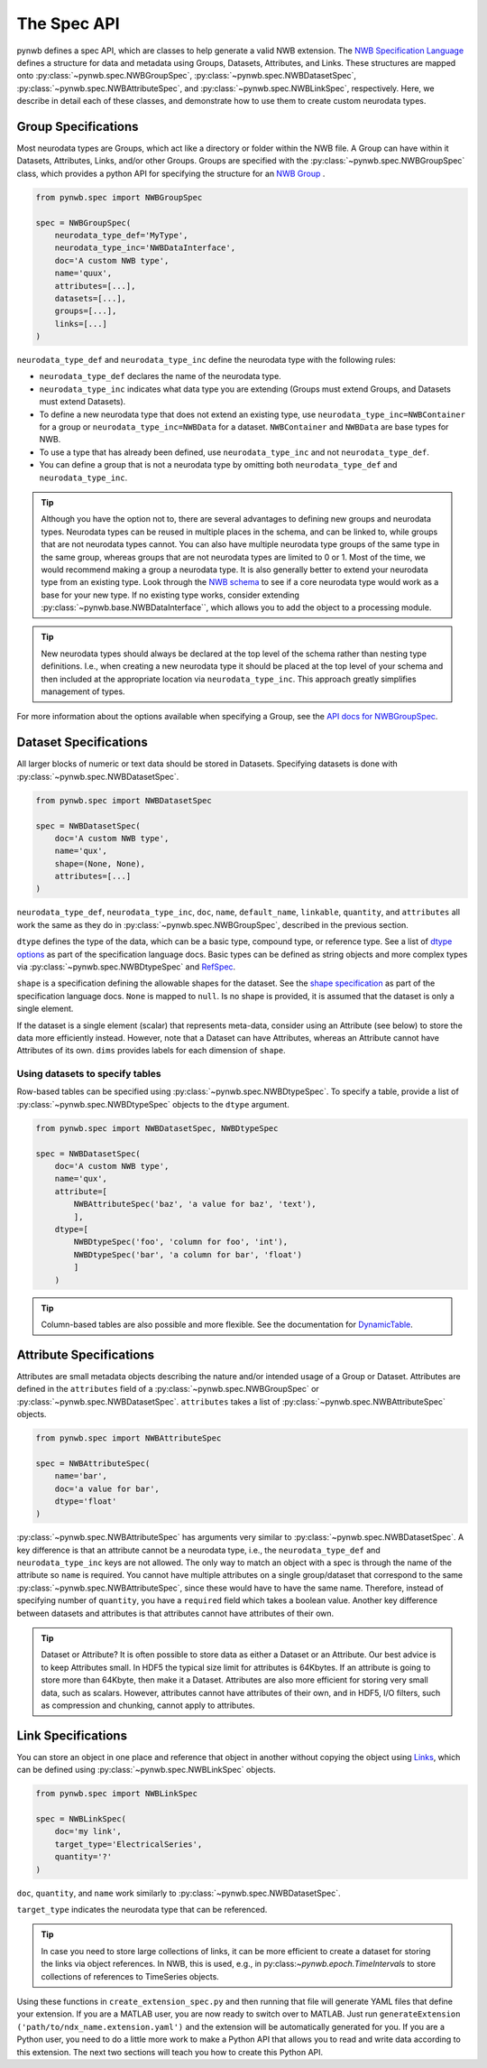 The Spec API
------------

pynwb defines a spec API, which are classes to help generate a valid NWB extension.
The `NWB Specification Language <https://schema-language.readthedocs.io/en/latest/index.html>`_ defines a structure for
data and metadata using Groups, Datasets, Attributes, and Links. These structures are mapped onto
:py:class:`~pynwb.spec.NWBGroupSpec`, :py:class:`~pynwb.spec.NWBDatasetSpec`,
:py:class:`~pynwb.spec.NWBAttributeSpec`, and :py:class:`~pynwb.spec.NWBLinkSpec`, respectively. Here, we describe in
detail each of these classes, and demonstrate how to use them to create custom neurodata types.

Group Specifications
^^^^^^^^^^^^^^^^^^^^

Most neurodata types are Groups, which act like a directory or folder within the NWB file. A Group can have
within it Datasets, Attributes, Links, and/or other Groups. Groups are specified with the
:py:class:`~pynwb.spec.NWBGroupSpec` class, which provides a python API for specifying the structure for an
`NWB Group <https://schema-language.readthedocs.io/en/latest/specification_language_description.html#groups>`_ .

.. code-block:: python

    from pynwb.spec import NWBGroupSpec

    spec = NWBGroupSpec(
        neurodata_type_def='MyType',
        neurodata_type_inc='NWBDataInterface',
        doc='A custom NWB type',
        name='quux',
        attributes=[...],
        datasets=[...],
        groups=[...],
        links=[...]
    )

``neurodata_type_def`` and ``neurodata_type_inc`` define the neurodata type with the following rules:

- ``neurodata_type_def`` declares the name of the neurodata type.
- ``neurodata_type_inc`` indicates what data type you are extending (Groups must extend Groups, and Datasets must extend Datasets).
- To define a new neurodata type that does not extend an existing type, use
  ``neurodata_type_inc=NWBContainer`` for a group or ``neurodata_type_inc=NWBData`` for a dataset.
  ``NWBContainer`` and ``NWBData`` are base types for NWB.
- To use a type that has already been defined, use ``neurodata_type_inc`` and not ``neurodata_type_def``.
- You can define a group that is not a neurodata type by omitting both ``neurodata_type_def`` and ``neurodata_type_inc``.

.. tip::
    Although you have the option not to, there are several advantages to defining new groups and neurodata types.
    Neurodata types can be reused in multiple places in the schema, and can be linked to, while groups that are not
    neurodata types cannot. You can also have multiple neurodata type groups of the same type in the same group,
    whereas groups that are not neurodata types are limited to 0 or 1. Most of the time, we would recommend making a
    group a neurodata type. It is also generally better to extend your neurodata type from an existing type. Look
    through the `NWB schema <https://nwb-schema.readthedocs.io/en/latest/>`_ to see if a core neurodata type would
    work as a base for your new type. If no existing type works, consider extending
    :py:class:`~pynwb.base.NWBDataInterface``, which allows you to add the object to a processing module.

.. tip::
     New neurodata types should always be declared at the top level of the schema rather than nesting type
     definitions. I.e., when creating a new neurodata type it should be placed at the top level of your schema
     and then included at the appropriate location via ``neurodata_type_inc``. This approach greatly simplifies
     management of types.

For more information about the options available when specifying a Group, see the
`API docs for NWBGroupSpec <https://pynwb.readthedocs.io/en/stable/pynwb.spec.html?highlight=NWBGroupSpec#pynwb.spec.NWBGroupSpec>`_.

Dataset Specifications
^^^^^^^^^^^^^^^^^^^^^^

All larger blocks of numeric or text data should be stored in Datasets. Specifying datasets is done with
:py:class:`~pynwb.spec.NWBDatasetSpec`.

.. code-block:: python

    from pynwb.spec import NWBDatasetSpec

    spec = NWBDatasetSpec(
        doc='A custom NWB type',
        name='qux',
        shape=(None, None),
        attributes=[...]
    )

``neurodata_type_def``, ``neurodata_type_inc``, ``doc``, ``name``, ``default_name``, ``linkable``, ``quantity``, and
``attributes`` all work the same as they do in :py:class:`~pynwb.spec.NWBGroupSpec`, described in the previous section.

``dtype`` defines the type of the data, which can be a basic type, compound type, or reference type.
See a list of `dtype options <https://schema-language.readthedocs.io/en/latest/description.html#dtype>`_
as part of the specification language docs. Basic types can be defined as string objects and more complex
types via :py:class:`~pynwb.spec.NWBDtypeSpec` and
`RefSpec <https://hdmf.readthedocs.io/en/latest/hdmf.spec.spec.html#hdmf.spec.spec.RefSpec>`_.


``shape`` is a specification defining the allowable shapes for the dataset. See the
`shape specification <https://schema-language.readthedocs.io/en/latest/specification_language_description.html#shape>`_
as part of the specification language docs. ``None`` is mapped to ``null``. Is no shape is provided, it is
assumed that the dataset is only a single element.

If the dataset is a single element (scalar) that represents meta-data, consider using an Attribute (see
below) to store the data more efficiently instead. However, note that a Dataset can have Attributes,
whereas an Attribute cannot have Attributes of its own.
``dims`` provides labels for each dimension of ``shape``.

Using datasets to specify tables
++++++++++++++++++++++++++++++++

Row-based tables can be specified using :py:class:`~pynwb.spec.NWBDtypeSpec`. To specify a table, provide a
list of :py:class:`~pynwb.spec.NWBDtypeSpec` objects to the ``dtype`` argument.

.. code-block:: python

    from pynwb.spec import NWBDatasetSpec, NWBDtypeSpec

    spec = NWBDatasetSpec(
        doc='A custom NWB type',
        name='qux',
        attribute=[
            NWBAttributeSpec('baz', 'a value for baz', 'text'),
            ],
        dtype=[
            NWBDtypeSpec('foo', 'column for foo', 'int'),
            NWBDtypeSpec('bar', 'a column for bar', 'float')
            ]
        )

.. tip::
    Column-based tables are also possible and more flexible. See the documentation for `DynamicTable <https://hdmf.readthedocs.io/en/stable/tutorials/dynamictable.html>`_.

Attribute Specifications
^^^^^^^^^^^^^^^^^^^^^^^^

Attributes are small metadata objects describing the nature and/or intended usage of a Group or Dataset. Attributes are
defined in the ``attributes`` field of a :py:class:`~pynwb.spec.NWBGroupSpec` or
:py:class:`~pynwb.spec.NWBDatasetSpec`. ``attributes`` takes a list of :py:class:`~pynwb.spec.NWBAttributeSpec` objects.

.. code-block:: python

    from pynwb.spec import NWBAttributeSpec

    spec = NWBAttributeSpec(
        name='bar',
        doc='a value for bar',
        dtype='float'
    )

:py:class:`~pynwb.spec.NWBAttributeSpec` has arguments very similar to :py:class:`~pynwb.spec.NWBDatasetSpec`. A key difference is that an attribute cannot be a
neurodata type, i.e., the ``neurodata_type_def`` and ``neurodata_type_inc`` keys are not allowed. The only way to match an object with a spec is through the name of the attribute so ``name`` is
required. You cannot have multiple attributes on a single group/dataset that correspond to the same
:py:class:`~pynwb.spec.NWBAttributeSpec`, since these would have to have the same name. Therefore, instead of
specifying number of ``quantity``, you have a ``required`` field which takes a boolean value. Another
key difference between datasets and attributes is that attributes cannot have attributes of their own.

.. tip::
    Dataset or Attribute? It is often possible to store data as either a Dataset or an Attribute. Our best advice is
    to keep Attributes small.  In HDF5 the typical size limit for attributes is  64Kbytes. If an attribute is going to
    store more than 64Kbyte, then make it a Dataset. Attributes are also more efficient for storing very
    small data, such as scalars. However, attributes cannot have attributes of their own, and in HDF5,
    I/O filters, such as compression and chunking, cannot apply to attributes.


Link Specifications
^^^^^^^^^^^^^^^^^^^

You can store an object in one place and reference that object in another without copying the object using
`Links <https://schema-language.readthedocs.io/en/latest/specification_language_description.html#sec-link-spec>`_, which
can be defined using :py:class:`~pynwb.spec.NWBLinkSpec` objects.

.. code-block:: python

    from pynwb.spec import NWBLinkSpec

    spec = NWBLinkSpec(
        doc='my link',
        target_type='ElectricalSeries',
        quantity='?'
    )

``doc``, ``quantity``, and ``name`` work similarly to :py:class:`~pynwb.spec.NWBDatasetSpec`.

``target_type`` indicates the neurodata type that can be referenced.

.. tip::
   In case you need to store large collections of links, it can be more efficient to create a dataset for storing
   the links via object references. In NWB, this is used, e.g., in py:class:`~pynwb.epoch.TimeIntervals` to store
   collections of references to TimeSeries objects.

Using these functions in ``create_extension_spec.py`` and then running that file will generate YAML files that define
your extension. If you are a MATLAB user, you are now ready to switch over to MATLAB. Just run
``generateExtension ('path/to/ndx_name.extension.yaml')`` and the extension will be automatically generated for you. If
you are a Python user, you need to do a little more work to make a Python API that allows you to read and write data
according to this extension. The next two sections will teach you how to create this Python API.
